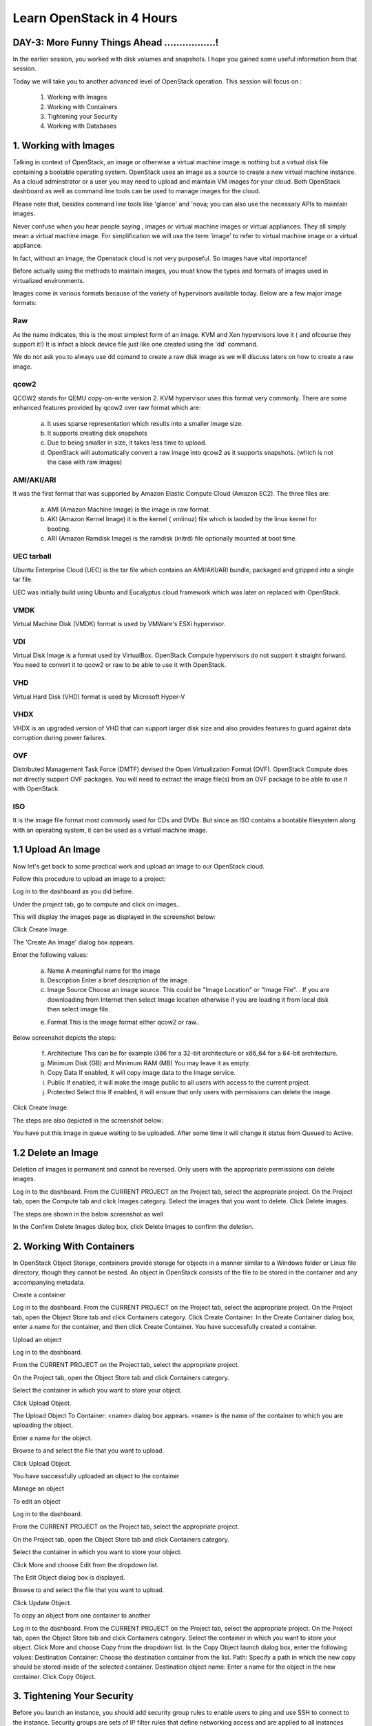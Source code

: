 Learn OpenStack in 4 Hours
___________________________

DAY-3: More Funny Things Ahead .................! 
---------------------------------------------------------------------------------------------

In the earlier session, you worked with disk volumes and snapshots. I hope you gained some useful information from that session.

Today we will take you to another advanced level of OpenStack operation. This session will focus on :


	1.	Working with Images

	2.	Working with Containers

	3.	Tightening your Security

	4.	Working with Databases

	


1.	Working with Images
-----------------------------------------

Talking in context of OpenStack, an image or otherwise a virtual machine image is nothing but a virtual disk file containing a bootable operating system. 
OpenStack uses an image as a source to create a new virtual machine instance. As a cloud adminstrator or a user you may need to upload and maintain VM images for your cloud.
Both OpenStack dashboard as well as command line tools can be used to manage images for the cloud.

Please note that, besides command line tools like 'glance' and 'nova; you can also use the necessary APIs to maintain images.

Never confuse when you hear people saying , images or virtual machine images or virtual appliances. 
They all simply mean a virtual machine image. For simplification we will use the term 'image' to refer to virtual machine image or a virtual appliance.

In fact, without an image, the Openstack cloud is not very purposeful. So images have vital importance!

Before actually using the methods to maintain images, you must know the types and formats of images used in virtualized environments.

Images come in various formats because of the variety of hypervisors available today. Below are a few major image formats:

Raw
===

As the name indicates, this is the most simplest form of an image. KVM and Xen hypervisors love it ( and ofcourse they support it!) 
It is infact a block device file just like one created using the 'dd' command. 

We do not ask you to always use dd comand to create a raw disk image as we will discuss laters on how to create a raw image. 

qcow2
=====

QCOW2 stands for QEMU copy-on-write version 2. KVM hypervisor uses this format very commonly. There are some enhanced features provided by qcow2 over raw format which are:

	a.	It uses sparse representation which results into a smaller image size.

	b.	It supports creating disk snapshots

	c.	Due to being smaller in size, it takes less time to upload.

	d. 	OpenStack will automatically convert a raw image into qcow2 as it supports snapshots. (which is not the case with raw images)
	

AMI/AKI/ARI
========

It was the first format that was supported by Amazon Elastic Compute Cloud (Amazon EC2). The three files are:

	a.	AMI (Amazon Machine Image) is the image in raw format.
	
	b.	AKI (Amazon Kernel Image) it is the kernel ( vmlinuz) file which is laoded by the linux kernel for booting.
	
	c.	ARI (Amazon Ramdisk Image) is the ramdisk (initrd) file optionally mounted at boot time. 



UEC tarball
========

Ubuntu Enterprise Cloud (UEC)  is the tar file which contains an AMI/AKI/ARI bundle, packaged and gzipped into a single tar file.

UEC was initially build using Ubuntu and Eucalyptus cloud framework which was later on replaced with OpenStack.

VMDK
=====

Virtual Machine Disk (VMDK) format is used by VMWare's ESXi hypervisor.

VDI
====

Virtual Disk Image is a format used by VirtualBox. OpenStack Compute hypervisors do not support it straight forward. You need to convert it to qcow2 or raw to be able to use it with OpenStack.


VHD
====

Virtual Hard Disk (VHD) format is used by Microsoft Hyper-V

VHDX
====

VHDX is an upgraded version of VHD that can support larger disk size and also provides features to guard against data corruption during power failures.

OVF
===

Distributed Management Task Force (DMTF) devised the Open Virtualization Format (OVF).  OpenStack Compute does not directly support OVF packages. You will need to  extract the image file(s) from an OVF package to be able to use it with OpenStack.

ISO
===

It is the image file format most commonly used for CDs and DVDs. But since an ISO contains a bootable filesystem along with an operating system, it can be used as a virtual machine image.


1.1	Upload An Image
-------------------------------------

Now let's get back to some practical work and upload an image to our OpenStack cloud.

Follow this procedure to upload an image to a project:

Log in to the dashboard as you did before.

Under the project tab, go to compute and click on images..

This will display the images page as displayed in the screenshot below:

|image1|


Click Create Image.

The 'Create An Image' dialog box appears.

Enter the following values:

	a.	Name		A meaningful name for the image

	b.	Description	Enter a brief description of the image.

	c.	Image Source	Choose an image source. This could be "Image Location"  or "Image File". . If  you are downloading from Internet then select Image location otherwise if you are loading it from local disk then select image file.
	
	e.	Format		This is the image format either qcow2 or raw..

Below screenshot depicts the steps:

|image2|



	f.	Architecture				This can be for example  i386 for a 32-bit architecture or x86_64 for a 64-bit architecture.
	
	g.	Minimum Disk (GB) and Minimum RAM (MB)	You may leave it as empty.
	
	h.	Copy Data				If enabled, it will copy image data to the Image service.
	
	i.	Public					If enabled, it will make the image public to all users with access to the current project.
	
	j.	Protected	Select this 			If enabled, it will ensure that only users with permissions can delete the image.

Click Create Image.

The steps are also depicted in the screenshot  below:

|image3|

You have put this image in queue waiting to be uploaded. After some time it will change it status from Queued to Active.

1.2	Delete an Image
------------------------------------

Deletion of images is permanent and cannot be reversed. Only users with the appropriate permissions can delete images.

Log in to the dashboard.
From the CURRENT PROJECT on the Project tab, select the appropriate project.
On the Project tab, open the Compute tab and click Images category.
Select the images that you want to delete.
Click Delete Images.

The steps are shown in the below screenshot as well

|image4|

In the Confirm Delete Images dialog box, click Delete Images to confirm the deletion.


2.	Working With Containers
---------------------------------------------------------

In OpenStack Object Storage, containers provide storage for objects in a manner similar to a Windows folder or Linux file directory, though they cannot be nested. 
An object in OpenStack consists of the file to be stored in the container and any accompanying metadata.

Create a container

Log in to the dashboard.
From the CURRENT PROJECT on the Project tab, select the appropriate project.
On the Project tab, open the Object Store tab and click Containers category.
Click Create Container.
In the Create Container dialog box, enter a name for the container, and then click Create Container.
You have successfully created a container.


Upload an object

Log in to the dashboard.

From the CURRENT PROJECT on the Project tab, select the appropriate project.

On the Project tab, open the Object Store tab and click Containers category.

Select the container in which you want to store your object.

Click Upload Object.

The Upload Object To Container: <name> dialog box appears. ``<name>`` is the name of the container to which you are uploading the object.

Enter a name for the object.

Browse to and select the file that you want to upload.

Click Upload Object.

You have successfully uploaded an object to the container


Manage an object

To edit an object

Log in to the dashboard.

From the CURRENT PROJECT on the Project tab, select the appropriate project.

On the Project tab, open the Object Store tab and click Containers category.

Select the container in which you want to store your object.

Click More and choose Edit from the dropdown list.

The Edit Object dialog box is displayed.

Browse to and select the file that you want to upload.

Click Update Object.



To copy an object from one container to another

Log in to the dashboard.
From the CURRENT PROJECT on the Project tab, select the appropriate project.
On the Project tab, open the Object Store tab and click Containers category.
Select the container in which you want to store your object.
Click More and choose Copy from the dropdown list.
In the Copy Object launch dialog box, enter the following values:
Destination Container: Choose the destination container from the list.
Path: Specify a path in which the new copy should be stored inside of the selected container.
Destination object name: Enter a name for the object in the new container.
Click Copy Object.







3.	Tightening Your Security
---------------------------------------------

Before you launch an instance, you should add security group rules to enable users to ping and use SSH to connect to the instance. Security groups are sets of IP filter rules that define networking access and are applied to all instances within a project. To do so, you either add rules to the default security group Add a rule to the default security group or add a new security group with rules.

Key pairs are SSH credentials that are injected into an instance when it is launched. To use key pair injection, the image that the instance is based on must contain the cloud-init package. Each project should have at least one key pair. For more information, see the section Add a key pair.

If you have generated a key pair with an external tool, you can import it into OpenStack. The key pair can be used for multiple instances that belong to a project. For more information, see the section Import a key pair.

When an instance is created in OpenStack, it is automatically assigned a fixed IP address in the network to which the instance is assigned. This IP address is permanently associated with the instance until the instance is terminated. However, in addition to the fixed IP address, a floating IP address can also be attached to an instance. Unlike fixed IP addresses, floating IP addresses are able to have their associations modified at any time, regardless of the state of the instances involved.

Add a rule to the default security group

This procedure enables SSH and ICMP (ping) access to instances. The rules apply to all instances within a given project, and should be set for every project unless there is a reason to prohibit SSH or ICMP access to the instances.

This procedure can be adjusted as necessary to add additional security group rules to a project, if your cloud requires them.

Note
When adding a rule, you must specify the protocol used with the destination port or source port.

Log in to the dashboard.

From the CURRENT PROJECT on the Project tab, select the appropriate project.

On the Project tab, open the Compute tab and click Access & Security category. The Security Groups tab shows the security groups that are available for this project.

Select the default security group and click Manage Rules.

To allow SSH access, click Add Rule.

In the Add Rule dialog box, enter the following values:

Rule: SSH
Remote: CIDR

Note
To accept requests from a particular range of IP addresses, specify the IP address block in the CIDR box.

Click Add.

Instances will now have SSH port 22 open for requests from any IP address.

To add an ICMP rule, click Add Rule.

In the Add Rule dialog box, enter the following values:

Rule: All ICMP
Remote: Ingress
Click Add.

Instances will now accept all incoming ICMP packets.


Add a key pair

Create at least one key pair for each project.

Log in to the dashboard.
From the CURRENT PROJECT on the Project tab, select the appropriate project.
On the Project tab, open the Compute tab and click Access & Security category.
Click the Key Pairs tab, which shows the key pairs that are available for this project.
Click Create Key Pair.
In the Create Key Pair dialog box, enter a name for your key pair, and click Create Key Pair.
Respond to the prompt to download the key pair.

Import a key pair

Log in to the dashboard.

From the CURRENT PROJECT on the Project tab, select the appropriate project.

On the Project tab, open the Compute tab and click Access & Security category.

Click the Key Pairs tab, which shows the key pairs that are available for this project.

Click Import Key Pair.

In the Import Key Pair dialog box, enter the name of your key pair, copy the public key into the Public Key box, and then click Import Key Pair.

Save the *.pem file locally.

To change its permissions so that only you can read and write to the file, run the following command:

$ chmod 0600 yourPrivateKey.pem
 Note
If you are using the Dashboard from a Windows computer, use PuTTYgen to load the *.pem file and convert and save it as *.ppk. For more information see the WinSCP web page for PuTTYgen.

To make the key pair known to SSH, run the ssh-add command.

$ ssh-add yourPrivateKey.pem
The Compute database registers the public key of the key pair.

The Dashboard lists the key pair on the Access & Security tab.


4.	Working With Databases
------------------------------------------------

The Database service provides scalable and reliable cloud provisioning functionality for both relational and non-relational database engines. Users can quickly and easily use database features without the burden of handling complex administrative tasks.




Create a database instance

Prerequisites. Before you create a database instance, you need to configure a default datastore and make sure you have an appropriate flavor for the type of database instance you want.

Configure a default datastore.

Because the dashboard does not let you choose a specific datastore to use with an instance, you need to configure a default datastore. The dashboard then uses the default datastore to create the instance.

Add the following line to /etc/trove/trove.conf:

default_datastore = DATASTORE_NAME
Replace ``DATASTORE_NAME`` with the name that the administrative user set when issuing the trove-manage command to create the datastore. You can use the trove datastore-list command to display the datastores that are available in your environment.

For example, if your MySQL datastore name is set to mysql, your entry would look like this:

default_datastore = mysql
Restart Database services on the controller node:

# service trove-api restart
# service trove-taskmanager restart
# service trove-conductor restart
Verify flavor.

Make sure an appropriate flavor exists for the type of database instance you want.

Create database instance. Once you have configured a default datastore and verified that you have an appropriate flavor, you can create a database instance.

Log in to the dashboard.

From the CURRENT PROJECT on the Project tab, select the appropriate project.

On the Project tab, open the Database tab and click Instances category. This lists the instances that already exist in your environment.

Click Launch Instance.

In the Launch Database dialog box, specify the following values.

Details

Database Name: Specify a name for the database instance.

Flavor: Select an appropriate flavor for the instance.

Volume Size: Select a volume size. Volume size is expressed in GB.

Initialize Databases: Initial Database

Optionally provide a comma separated list of databases to create, for example:

database1, database2, database3

Initial Admin User: Create an initial admin user. This user will have access to all the databases you create.

Password: Specify a password associated with the initial admin user you just named.

Host: Optionally, allow the user to connect only from this host. If you do not specify a host, this user will be allowed to connect from anywhere.

Click the Launch button. The new database instance appears in the databases list.

Backup and restore a database

You can use Database services to backup a database and store the backup artifact in the Object Storage module. Later on, if the original database is damaged, you can use the backup artifact to restore the database. The restore process creates a database instance.

This example shows you how to back up and restore a MySQL database.

To backup the database instance
Log in to the dashboard.

From the CURRENT PROJECT on the Project tab, select the appropriate project.

On the Project tab, open the Database tab and click Instances category. This displays the existing instances in your system.

Click Create Backup.

In the Backup Database dialog box, specify the following values:

Name

Specify a name for the backup.

Database Instance

Select the instance you want to back up.

Click Backup. The new backup appears in the backup list.

To restore a database instance
Now assume that your original database instance is damaged and you need to restore it. You do the restore by using your backup to create a new database instance.

Log in to the dashboard.

From the CURRENT PROJECT on the Project tab, select the appropriate project.

On the Project tab, open the Database tab and click Backups category. This lists the available backups.

Check the backup you want to use and click Restore Backup.

In the Launch Database dialog box, specify the values you want for the new database instance.

Click the Restore From Database tab and make sure that this new instance is based on the correct backup.

Click Launch.

The new instance appears in the database instances list.

Update a database instance

You can change various characteristics of a database instance, such as its volume size and flavor.

To change the volume size of an instance
Log in to the dashboard.
From the CURRENT PROJECT on the Project tab, select the appropriate project.
On the Project tab, open the Database tab and click Instances category. This displays the existing instances in your system.
Check the instance you want to work with. In the Actions column, expand the drop down menu and select Resize Volume.
In the Resize Database Volume dialog box, fill in the New Size field with an integer indicating the new size you want for the instance. Express the size in GB, and note that the new size must be larger than the current size.
Click Resize Database Volume.
To change the flavor of an instance
Log in to the dashboard.
From the CURRENT PROJECT on the Project tab, select the appropriate project.
On the Project tab, open the Database tab and click Instances category. This displays the existing instances in your system.
Check the instance you want to work with. In the Actions column, expand the drop down menu and select Resize Instance.
In the Resize Database Instance dialog box, expand the drop down menu in the New Flavor field. Select the new flavor you want for the instance.
Click Resize Database Instance.




.. |image1| image:: media/d3_image1.png
.. |image2| image:: media/d3_image2.png
.. |image3| image:: media/d3_image3.png
.. |image4| image:: media/d3_image4.png
.. |image5| image:: media/d3_image5.png
.. |image6| image:: media/d3_image6.png
.. |image7| image:: media/d3_image7.png
.. |image8| image:: media/d3_image8.png
.. |image9| image:: media/d3_image9.png
.. |image10| image:: media/d3_image10.png
.. |image11| image:: media/d3_image11.png
.. |image12| image:: media/d3_image12.png
.. |image13| image:: media/d3_image13.png
.. |image14| image:: media/d3_image14.png
